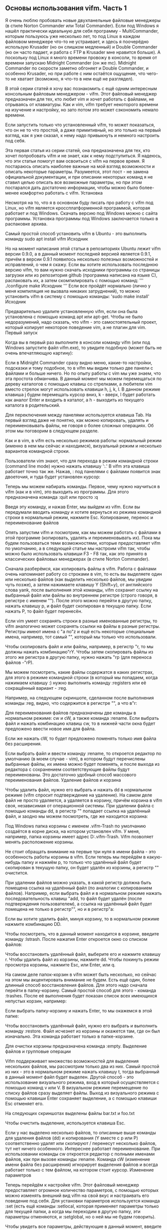 ** Основы использования vifm. Часть 1
   :PROPERTIES:
   :CUSTOM_ID: основы-использования-vifm.-часть-1
   :END:

Я очень люблю пробовать новые двухпанельные файловые менеджеры (в стиле
Norton Commander или Total Commander). Если под Windows я нашёл
практически идеальную для себя программу - MultiCommander, которым
пользуюсь уже несколько лет, то под Linux в каждом файловом менеджере
что-то не устраивает, и здесь я поочерёдно использую Krusader (но он
слишком медленный) и Double Commander (но он часто падает, и работа с
FTP в Krusader мне нравится больше). А поскольку под Linux я много
времени провожу в консоли, то время от времени запускаю Midnight
Commander (он же mc). Midnight Commander по скорости заметно обгоняет и
Double Commander, и особенно Krusader, но при работе с ним остаётся
ощущение, что чего-то не хватает (возможно, я что-то в нем ещё не
разглядел).

В этой серии статей я хочу вас познакомить с ещё одним интересным
консольным файловым менеджером - vifm. Этот файловый менеджер
предназначен для тех, кто любит vim и хочет работать с файлами, не
отрываясь от клавиатуры. Как и vim, vifm требует некоторого времени на
изучение и настройку, но зато потом это может сэкономить немало времени.

Если запустить только что установленный vifm, то может показаться, что
он не то что простой, а даже примитивный, но это только на первый
взгляд, как я уже сказал, к нему надо привыкнуть и немного настроить под
себя.

Эта первая статья из серии статей, она предназначена для тех, кто хочет
попробовать vifm и не знает, как к нему подступиться. Я надеюсь, что эти
статьи помогут вам освоиться с vifm на первое время. Я постараюсь
описать наиболее важные на мой взгляд возможности и описать некоторые
параметры. Разумеется, этот пост - не замена официальной документации, и
при описании некоторых команд я не ставил целью описать все возможные
параметры, но при этом постарался дать достаточно информации, чтобы
можно было более-менее комфортно работать с vifm. Установка

Несмотря на то, что я в основном буду писать про работу с vifm под
Linux, но vifm является кроссплатформенной программой, которая работает
и под Windows. Скачать версию под Windows можно с сайта программы.
Установка программы под Windows заключается только в распаковке архива.

Самый простой способ установить vifm в Ubuntu - это выполнить команду
sudo apt install vifm Исходник

Но на момент написания этой статьи в репозиториях Ubuntu лежит vifm
версии 0.9.0, а в данный момент последней версией является 0.9.1, причём
в версии 0.9.1 появилось несколько полезных возможностей и исправлений,
о чем я скажу. Если вы хотите использовать последнюю версию vifm, то вам
нужно скачать исходники программы со страницы загрузки или из
репозитория github (программа написана на языке C), распаковать их, а
затем скомпилировать с помощью команд: ''' ./configure make Исходник '''
Если все пройдёт нормально (лично у меня компиляция не вызвала никаких
затруднений), то можно установить vifm в систему с помощью команды:
'sudo make install' Исходник

Предварительно удалите установленную vifm, если она была установлена с
помощью команд apt или apt-get. Чтобы не было недоразумений, надо
сказать, что vifm - это самостоятельный проект, который копирует
некоторое поведение vim, а не плагин для vim. Первый запуск

Когда вы в первый раз выполните в консоли команду vifm (или под Windows
запустите файл vifm.exe), то увидите подобную (может быть не очень
впечатляющую картину):

Если в Midnight Commander сразу видно меню, какие-то настройки,
подсказки и тому подобное, то в vifm мы видим только две панели с
файлами и больше ничего. Но по опыту работы с vim мы уже знаем, что эта
простота обманчива. В данный момент мы можем перемещаться по дереву
каталогов с помощью клавиш со стрелками, а любители vim вместо стрелок
могут использовать клавиши h, j, k, l. В данном режиме клавиша j будем
перемещать курсор вниз, k - вверх, l будет работать как аналог Enter и
входить в каталог, а h - выходить из текущего каталога в родительский.

Для переключения между панелями используется клавиша Tab. На первый
взгляд даже не понятно, как можно копировать, удалять и переименовывать
файлы, не говоря о более сложных операциях. Об этом мы поговорим в
следующем разделе.

Как и в vim, в vifm есть несколько режимов работы: нормальный режим
(именно в нем мы сейчас и находимся), визуальный режим и несколько
вариантов командной строки.

Пользователи vim знают, что для перехода в режим командной строки
(command line mode) нужно нажать клавишу ':.' В vifm эта клавиша
работает точно так же. Нажав, : под панелями с файлами появится знак
двоеточия, и туда будет установлен курсор:

Теперь мы можем набирать команды. Первое, чему нужно научиться в vifm
(как и в vim), это выходить из программы. Для этого предназначена
команда :quit или просто :q

Введя эту команду, и нажав Enter, мы выйдем из vifm. Если вы передумали
вводить команду и хотите вернуться из режима командной строки в
нормальный режим, нажмите Esc. Копирование, перенос и переименование
файлов

Опять запустим vifm и посмотрим, как мы можем работать с файлами в этой
программе (копировать, удалять и переименовывать их). Пока мы будем
пользоваться теми возможностями, которые предоставляет vifm по
умолчанию, а в следующей статье мы настроим vifm так, чтобы можно было
использовать клавиши F3 - F8 так, как это принято в классических
файловых менеджерах (в стиле Norton Commander).

Сначала разберёмся, как копировать файлы в vifm. Работа с файлами очень
напоминает работу со строками в vim, то есть вы выделяете один или
несколько файлов (как выделить несколько файлов, мы увидим чуть позже),
а затем нажимаете клавишу Y (Shift+y), от английского слова yank, после
выполнения этой команды, vifm сохранит ссылку на выбранный файл или
файлы во внутреннем регистре (строго говоря, в регистре с именем "").
После этого можно перейти в другую папку, нажать клавишу p, и файл будет
скопирован в текущую папку. Если нажать P, то файл будет перенесён.

Если vim умеет сохранять строки в разные именованные регистры, то vifm
аналогично может сохранять ссылки на файлы в разные регистры. Регистры
имеют имена с "a по"z и ещё есть некоторые специальные имена, например,
тот самый "", который мы только что использовали.

Чтобы скопировать файл и или файлы, например, в регистр "r, то мы должны
нажать комбинацию"rY. Чтобы затем скопировать файлы из этого же регистра
в другую папку, нужно нажать "rp (для переноса файлов -"rP).

Мы можем посмотреть, какие файлы содержатся в каких регистрах, для этого
в режиме командной строки (в который мы попадаем, когда нажимаем клавишу
:) нужно выполнить команду :registers или её сокращённый вариант - :reg.

Например, на следующем скриншоте, сделанном после выполнения команды
:reg, видно, что содержится в регистре "", а что в"r:

Для переименования файлов предназначены две команды в нормальном режиме:
cw и cW, а также команда :rename. Если выбрать файл и нажать комбинацию
клавиш cw, то в нижней части окна будет предложено ввести новое имя для
файла.

Если же нажать cW, то будет предложено поменять только имя файла без
расширения.

Если выбрать файл и ввести команду :rename, то откроется редактор по
умолчанию (в моем случае - vim), в котором будут перечислены выбранные
файлы, их имена можно будет поменять, и после выхода из редактора с
сохранением соответствующие файлы будут переименованы. Это достаточно
удобный способ массового переименования файлов. Удаление файлов и
корзина

Чтобы удалить файл, нужно его выбрать и нажать dd в нормальном режиме
(vifm спросит подтверждение на удаление). На самом деле файл не просто
удаляется, а удаляется в корзину, причём корзина в vifm своя,
независимая от операционной системы. При удалении файла с помощью
команды dd, в регистр "" попадает ссылка на удалённый файл, и заодно мы
можем посмотреть, где же находится корзина:

Под Windows папка корзины с именем .vifm-Trash по умолчанию создаётся в
корне диска, на котором установлен vifm. У меня, например, папка корзины
имеет адрес D:.vifm-Trash. Vifm позволяет менять расположение корзины.

Не стоит обращать внимание на первые три нуля в имени файла - это
особенность работы корзины в vifm. Если теперь мы перейдём в
какую-нибудь папку и нажмём p, то только что удалённый файл будет
скопирован в текущую папку, он будет удалён из корзины, а регистр ""
очистится.

При удалении файлов можно указать, в какой регистр должна быть помещена
ссылка на удалённый файл (по аналогии с копированием файлов). Например,
если выбрать файл и в нормальном режиме нажать последовательность клавиш
"add, то файл будет удалён (после подтверждения пользователем), а ссылка
на удалённый файл будет помещена не только в регистр"", но и в
регистр"a:

Если вы хотите удалить файл, минуя корзину, то в нормальном режиме
нажмите комбинацию DD.

Чтобы посмотреть, что в данный момент находится в корзине, введите
команду :lstrash. После нажатия Enter откроется окно со списком файлов:

Чтобы восстановить удалённый файл, выберите его и нажмите клавишу r.
Чтобы удалить файл из корзины, нажмите dd. Чтобы покинуть режим
просмотра корзины, нажмите Esc, или Enter, или q.

На самом деле папок-корзин в vifm может быть несколько, но сейчас на
этом мы акцентировать внимание не будем. Есть ещё один, более длинный
способ восстановления файлов. Для этого надо сначала перейти в
папку-корзину. Самый простой способ для этого - команда :trashes. После
её выполнения будет показан список всех имеющихся непустых корзин,
например:

Если выбрать папку-корзину и нажать Enter, то мы окажемся в этой папке:

Чтобы восстановить удалённый файл, нужно его выбрать и выполнить команду
:restore. Файл исчезнет из корзины и окажется там, где он был
изначально. Эта команда работает только в папке-корзине.

Для очистки корзины предназначена команда :empty. Выделение файлов и
групповые операции

Vifm поддерживает множество возможностей для выделения нескольких
файлов, мы рассмотрим только два из них. Самый простой из них - это в
нормальном режиме нажать клавишу t, тогда выбранный в данный момент файл
будет выделен. Другой способ - это использование визуального режима,
вход в который осуществляется с помощью команд v или V. В визуальном
режиме перемещение по списку файлов сразу выделяет файлы. Выход из
визуального режима с помощью клавиши Enter сохраняет выделение, а с
помощью клавиши Esc отменяет его.

На следующих скриншотах выделены файлы bar.txt и foo.txt

Чтобы очистить выделение, используется клавиша Esc.

Если у нас выделено несколько файлов, то описанные выше команды для
удаления файлов (dd) и копирования (Y вместе с p или P) соответственно
удалят или скопируют / перенесут несколько файлов, тут нет ничего
особенного. Интереснее работает переименование. При использовании
команды cw откроется редактор с полными именами файлов, как при вызове
команды :rename. Команда cW (изменение имени файла без расширения)
игнорирует выделения файлов и всегда работает только с тем файлом, на
котором стоит курсор. Изменение параметров

Теперь перейдём к настройке vifm. Этот файловый менеджер предоставляет
огромное количество параметров, с помощью которых можно изменять внешний
вид vifm на свой вкус и настраивать его поведение под себя. Для
установки параметров используется команда :set (есть ещё команды
:setlocal, которая применяет параметры только для текущей папки, а когда
мы переходим в другую папку, эти параметры отменяются, и :setglobal, но
о ней мы не будем говорить).

Чтобы увидеть все параметры, действующие в данный момент, введите
команду :set all. В результате будет выведен длинный список параметров.

Для выхода из этого списка можно использовать клавиши Esc, Enter или q.

Если мы хотим увидеть только параметры, значения которых отличаются от
значений по умолчанию, то достаточно выполнить команду :set без
параметров. В данный момент мы ещё не меняли никакие параметры, но в
число параметров входят также ширина и высота консоли, где выполняется
vifm (параметры columns и lines соответственно), эти параметры у нас
должны отобразиться:

Параметры могут быть нескольких типов: целые числа, булевы значения,
множества, строки и некоторые другие. С разными типами переменных мы
будем разбираться по мере того, как будем с ними сталкиваться.

Формат команды :set следующий:

=:se[t] opt1=val1 opt2='val2' opt3="val3"=

запись :se[t] обозначает, что букву t набирать не обязательно, и команду
:set везде можно заменить на :se. Это сократит количество набираемых
символов, но ухудшит читаемость, если параметры будут задаваться в файле
конфигурации (о нем мы скоро поговорим). Значение параметров можно
набирать без кавычек, в одинарных кавычках или в двойных кавычках
независимо от типа параметра.

Например, в vifm есть такой параметр как history, который принимает
целочисленное значение и указывает длину сохраняемой истории введённых
команд, количество последних строк для поиска и некоторые другие
истории, о которых мы поговорим в следующей статье. Чтобы посмотреть
значение этого параметра, мы можем выполнить команду =:set history=, в
результате которой внизу окна появится значение параметра history:

По умолчанию длина истории равна 15. Чтобы изменить это значение,
например, до 100, мы можем выполнить любую из следующих команд:
=:set history=100=, или =:set history='100'=, или =:set history="100"=.
Чтобы сбросить значение параметра к значению по умолчанию, мы можем
написать :set history&.

Также мы можем использовать операторы += и -= для увеличения и
уменьшения параметра соответственно. Например, если мы хотим увеличить
размер истории на 20, мы можем выполнить команду :set history+=20, а для
уменьшения размера истории на ту же величину - =:set history-=20=.

Те же самые операции работают со строковыми значениями и множествами (со
множествами мы разберёмся на примере чуть позже).

Немного по-другому работают булевы параметры. Рассмотрим их
использование на примере параметра dotfiles. Как известно, в Linux файлы
и папки, имена которых начинаются с точки, считаются скрытыми или
служебными. Поэтому vifm по умолчанию не отображает их на панелях. Чтобы
их увидеть, нужно включить параметр dotfiles. Для этого нужно выполнить
команду =:set dotfiles=. Таким образом мы устанавливаем значение
булевому параметру истинное значение, обратите внимание, что при
аналогичной записи команды для параметра другого типа vifm отобразил бы
значение параметра, как было сказано выше. Чтобы убедиться, что параметр
dotfiles установлен, вызовем команду :set без параметров для отображения
всех изменённых параметров. В результате увидим следующий список:

Если мы хотим вывести значение только одного конкретного параметра
(например, того же dotfiles), мы должны воспользоваться командой
следующего формата: =:set dotfiles?=. Если этот параметр установлен, то
его имя отобразится в нижней части экрана:

Если бы параметр dotfiles не был бы установлен, то внизу было бы
выведено слово nodotfiles. Это слово даёт нам подсказку относительно
того, как мы можем отключить параметр булева типа - нужно ввести команду
=:set nodotfiles=. Таким образом, любой булев параметр устанавливается
командой =:set имя_параметра=, а отключается командой
=:set noимя_параметра=.

Отключим параметр dotfiles с помощью команды :set nodotfiles и убедимся
в этом, выполнив команду =:set dotfiles?=. В нижней части окна будет
выведена строка:

Если мы хотим не просто установить или сбросить какой-то параметр, а
хотим его инвертировать, то мы должны вызвать команду вида :set
invимя_параметра или, что то же самое, =:set имя_параметра!=, т.е. в
нашем случае мы должны вызвать команду =:set invdotfiles= или
=:set dotfiles!=. Сохранение параметров

Когда мы меняем параметры с помощью команды :set во время работы с vifm,
то новые значения нигде не сохраняются, и будут сброшены к значению по
умолчанию при следующем запуске vifm. Разумеется, есть способ сохранять
параметры в файл конфигурации, чтобы при запуске vifm сразу настраивался
так, как нам нужно. Для этого надо разобраться, где этот файл
конфигураций находится.

При первом запуске vifm под Linux будет создана папка ~/.config/vifm, в
которой располагаются разные файлы конфигураций, но самый главный файл
конфигураций - файл с именем vifmrc почему-то не создаётся, его надо
создать самостоятельно, это должен быть обычный текстовый файл. Когда вы
его создадите, нужно перезапустить vifm. Описанное поведение относится к
vifm 0.9.1, однако в vifm 0.9.0 у меня автоматически не создавалась
папка ~/.config/vifm, и её приходилось тоже создавать вручную.

Если вы создадите папку =~/.vifm= (в домашней папке пользователя), то
именно она будет использоваться для хранения настроек, но чтобы не
захламлять домашнюю папку, лучше все-таки использовать =~/.config/vifm=
или путь =$XDG_CONFIG_HOME/vifm=, если переменная окружения
=$XDG_CONFIG_HOME= установлена. В документации вы можете найти полный
список путей, где vifm ищет конфигурационные файлы. Есть возможность
указать путь до папки конфигурации с помощью переменной окружения
=$VIFM=.

Когда вы запускаете vifm, то внутри программы создаются различные
переменные, в том числе =$VIFM=, которая содержит путь до текущей папки
конфигурации и =$MYVIFMRC=, которая содержит путь до файла vifmrc, если
он существует. Если файла vifmrc нет, то переменная $MYVIFMRC не
создаётся.

Чтобы увидеть путь до используемой в данный момент папки конфигурации, в
vifm можно воспользоваться командой =:echo $VIFM=. После её запуска в
нижней части окна окна будет показан путь до папки конфигурации.

Если в папке конфигурации создать файл vifmrc и перезапустить vifm, то в
переменной =$MYVIFMRC= будет храниться путь до этого файла. Убедиться в
этом можно, выполнив команду =:echo $MYVIFMRC=.

Переменная =$MYVIFMRC= может пригодиться, например, для того, чтобы
открыть редактор файла конфигурации vifmrc непосредственно из vifm. Для
этого нужно выполнить команду =:edit $MYVIFMRC= или в сокращённом виде
=:e $MYVIFMRC=. В результате выполнения этой команды запустится
текстовый редактор с открытым файлом vifmrc.

В файл конфигурации vifmrc можно записывать последовательность команд из
командного режима (те, что начинаются с :), но при этом символ : писать
не обязательно. Каждая такая команда должна располагаться на отдельной
строке. Если строка начинается с символа двойной кавычки ("), то такая
строка игнорируется, и за двойной кавычкой может располагаться
комментарий.

Файл vifmrc должен быть сохранен в кодировке UTF-8. Это актуально, если
где-то придётся использовать русские буквы.

Например, если мы хотим установить параметры history и dotfiles, которые
мы уже обсуждали выше, то файл vifmrc должен содержать следующие строки:
''' set history=100 set dotfiles ''' Исходник

Все команды, которые начинаются с :, могут быть использованы и в файле
vifmrc.

После исправления файла vifmrc, чтобы изменения вступили в силу, нужно
либо перезапустить vifm, либо выполнить команду =:restart=, которая
заново загрузит файл vifmrc, но у команды =:restart= есть некоторые
особенности. Если коротко, то при вызове команды :restart не сохраняются
истории вызова команд, поиска и другие истории текущего сеанса работы.
Чтобы сохранить их, перед вызовом команды =:restart= вызовите команду
:write или просто :w. Более подробно о хранении истории будет сказано в
следующей статье. Заключение
